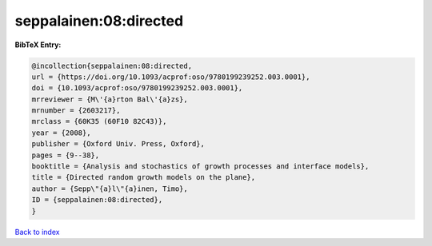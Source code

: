 seppalainen:08:directed
=======================

.. :cite:t:`seppalainen:08:directed`

.. bibliography:: ../../All.bib

**BibTeX Entry:**

.. code-block:: bibtex

   @incollection{seppalainen:08:directed,
   url = {https://doi.org/10.1093/acprof:oso/9780199239252.003.0001},
   doi = {10.1093/acprof:oso/9780199239252.003.0001},
   mrreviewer = {M\'{a}rton Bal\'{a}zs},
   mrnumber = {2603217},
   mrclass = {60K35 (60F10 82C43)},
   year = {2008},
   publisher = {Oxford Univ. Press, Oxford},
   pages = {9--38},
   booktitle = {Analysis and stochastics of growth processes and interface models},
   title = {Directed random growth models on the plane},
   author = {Sepp\"{a}l\"{a}inen, Timo},
   ID = {seppalainen:08:directed},
   }

`Back to index <../index>`_
